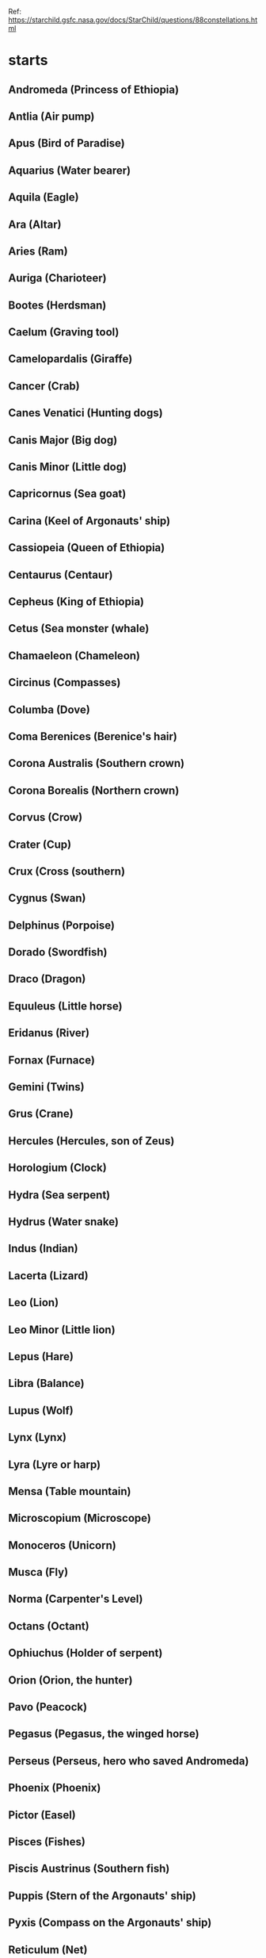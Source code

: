 Ref: https://starchild.gsfc.nasa.gov/docs/StarChild/questions/88constellations.html

*  starts
** Andromeda           (Princess of Ethiopia)
** Antlia              (Air pump)
** Apus                (Bird of Paradise)
** Aquarius            (Water bearer)
** Aquila              (Eagle)
** Ara                 (Altar)
** Aries               (Ram)
** Auriga              (Charioteer)
** Bootes              (Herdsman)
** Caelum              (Graving tool)
** Camelopardalis      (Giraffe)
** Cancer              (Crab)
** Canes Venatici      (Hunting dogs)
** Canis Major         (Big dog)
** Canis Minor         (Little dog)
** Capricornus         (Sea goat)
** Carina              (Keel of Argonauts' ship)
** Cassiopeia          (Queen of Ethiopia)
** Centaurus           (Centaur)
** Cepheus             (King of Ethiopia)
** Cetus               (Sea monster (whale)
** Chamaeleon          (Chameleon)
** Circinus            (Compasses)
** Columba             (Dove)
** Coma Berenices      (Berenice's hair)
** Corona Australis    (Southern crown)
** Corona Borealis     (Northern crown)
** Corvus              (Crow)
** Crater              (Cup)
** Crux                (Cross (southern)
** Cygnus              (Swan)
** Delphinus           (Porpoise)
** Dorado              (Swordfish)
** Draco               (Dragon)
** Equuleus            (Little horse)
** Eridanus            (River)
** Fornax              (Furnace)
** Gemini              (Twins)
** Grus                (Crane)
** Hercules            (Hercules, son of Zeus)
** Horologium          (Clock)
** Hydra               (Sea serpent)
** Hydrus              (Water snake)
** Indus               (Indian)
** Lacerta             (Lizard)
** Leo                 (Lion)
** Leo Minor           (Little lion)
** Lepus               (Hare)
** Libra               (Balance)
** Lupus               (Wolf)
** Lynx                (Lynx)
** Lyra                (Lyre or harp)
** Mensa               (Table mountain)
** Microscopium        (Microscope)
** Monoceros           (Unicorn)
** Musca               (Fly)
** Norma               (Carpenter's Level)
** Octans              (Octant)
** Ophiuchus           (Holder of serpent)
** Orion               (Orion, the hunter)
** Pavo                (Peacock)
** Pegasus             (Pegasus, the winged horse)
** Perseus             (Perseus, hero who saved Andromeda)
** Phoenix             (Phoenix)
** Pictor              (Easel)
** Pisces              (Fishes)
** Piscis Austrinus    (Southern fish)
** Puppis              (Stern of the Argonauts' ship)
** Pyxis               (Compass on the Argonauts' ship)
** Reticulum           (Net)
** Sagitta             (Arrow)
** Sagittarius         (Archer)
** Scorpius            (Scorpion)
** Sculptor            (Sculptor's tools)
** Scutum              (Shield)
** Serpens             (Serpent)
** Sextans             (Sextant)
** Taurus              (Bull)
** Telescopium         (Telescope)
** Triangulum          (Triangle)
** Triangulum Australe (Southern triangle)
** Tucana              (Toucan)
** Ursa Major          (Big bear)
** Ursa Minor          (Little bear)
** Vela                (Sail of the Argonauts' ship)
** Virgo               (Virgin)
** Volans              (Flying fish)
** Vulpecula           (Fox)
